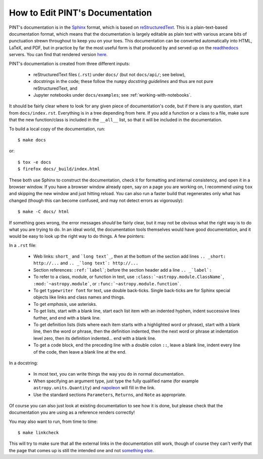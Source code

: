 .. highlight:: shell

How to Edit PINT's Documentation
================================

PINT's documentation is in the Sphinx_ format, which is based on
reStructuredText_. This is a plain-text-based documentation format, which means
that the documentation is largely editable as plain text with various arcane
bits of punctuation strewn throughout to keep you on your toes. This
documentation can be converted automatically into HTML, LaTeX, and PDF, but in
practice by far the most useful form is that produced by and served up on the
readthedocs_ servers. You can find that rendered version here_.

PINT's documentation is created from three different inputs:

   - reStructuredText files (``.rst``) under ``docs/`` (but not ``docs/api/``;
     see below),
   - docstrings in the code; these follow the ``numpy`` `docstring guidelines`
     and thus are not pure reStructuredText, and
   - Jupyter notebooks under ``docs/examples``; see :ref:`working-with-notebooks`.

It should be fairly clear where to look for any given piece of documentation's
code, but if there is any question, start from ``docs/index.rst``. Everything
is in a tree depending from here.  If you add a function or a class to
a file, make sure that the new function/class is included in the
``__all__`` list, so that it will be included in the documentation.

To build a local copy of the documentation, run::

   $ make docs

or::

   $ tox -e docs
   $ firefox docs/_build/index.html

These both use Sphinx to construct the documentation, check it for formatting
and internal consistency, and open it in a browser window. If you have a
browser window already open, say on a page you are working on, I recommend
using ``tox`` and skipping the new window and just hitting reload. You can
also run a faster build that regenerates only what has changed (though this can
become confused, and may not detect errors as vigorously)::

   $ make -C docs/ html

If something goes wrong, the error messages *should* be fairly clear, but it
may not be obvious what the right way is to do what you are trying to do. In an
ideal world, the documentation tools themselves would have good documentation,
and it would be easy to look up the right way to do things. A few pointers:

In a ``.rst`` file:

   - Web links: ``short_`` and ```long text`_``, then at the bottom of the section
     add lines ``.. _short: http://...`` and ``.. _`long text`: http://...``
   - Section references: ``:ref:`label```; before the section header add
     a line ``.. _`label`:``
   - To refer to a class, module, or function in text, use
     ``:class:`~astropy.module.ClassName```, ``:mod:`~astropy.module```,
     or ``:func:`~astropy.module.function```.
   - To get ``typewriter font`` for text, use double back-ticks. Single back-ticks
     are for Sphinx special objects like links and class names and things.
   - To get *emphasis*, use asterisks.
   - To get lists, start with a blank line, start each list item with an indented
     hyphen, indent successive lines further, and end with a blank line.
   - To get definition lists (lists where each item starts with a highlighted word
     or phrase), start with a blank line, then the word or phrase, then the definition
     indented, then the next word or phrase at indentation level zero, then its
     definition indented... end with a blank line.
   - To get a code block, end the preceding line with a double colon ``::``, leave a
     blank line, indent every line of the code, then leave a blank line at the end.

In a docstring:

   - In most text, you can write things the way you do in normal documentation.
   - When specifying an argument type, just type the fully qualified name (for
     example ``astropy.units.Quantity``) and napoleon_ will fill in the link.
   - Use the standard sections ``Parameters``, ``Returns``, and ``Note`` as
     appropriate.

Of course you can also just look at existing documentation to see how it is
done, but please check that the documentation you are using as a reference
renders correctly!

You may also want to run, from time to time::

   $ make linkcheck

This will try to make sure that all the external links in the documentation
still work, though of course they can't verify that the page that comes up is
still the intended one and not `something else`_.

.. _Sphinx: http://www.sphinx-doc.org/en/master/
.. _reStructuredText: http://docutils.sourceforge.net/rst.html
.. _readthedocs: https://readthedocs.org/
.. _here: https://nanograv-pint.readthedocs.io/en/latest/
.. _`docstring guidelines`: https://numpydoc.readthedocs.io/en/latest/format.html
.. _napoleon: https://sphinxcontrib-napoleon.readthedocs.io/en/latest/
.. _`something else`: https://placekitten.com/


